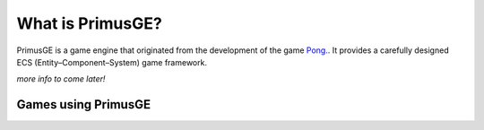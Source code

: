 What is PrimusGE?
#################

PrimusGE is a game engine that originated from the development of the game `Pong. <https://github.com/philiparvidsson/Pong>`_. It provides a carefully designed ECS (Entity–Component–System) game framework.

*more info to come later!*

Games using PrimusGE
====================

.. image:: assets/Images/Pong-888x376.png
